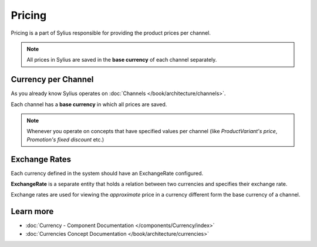 .. index::
   single: Pricing

Pricing
=======

Pricing is a part of Sylius responsible for providing the product prices per channel.

.. note::

    All prices in Sylius are saved in the **base currency** of each channel separately.

Currency per Channel
--------------------

As you already know Sylius operates on :doc:`Channels </book/architecture/channels>`.

Each channel has a **base currency** in which all prices are saved.

.. note::

   Whenever you operate on concepts that have specified values per channel (like `ProductVariant's price`, `Promotion's fixed discount` etc.)

Exchange Rates
--------------

Each currency defined in the system should have an ExchangeRate configured.

**ExchangeRate** is a separate entity that holds a relation between two currencies and specifies their exchange rate.

Exchange rates are used for viewing the *approximate* price in a currency different form the base currency of a channel.

Learn more
----------

* :doc:`Currency - Component Documentation </components/Currency/index>`
* :doc:`Currencies Concept Documentation </book/architecture/currencies>`
